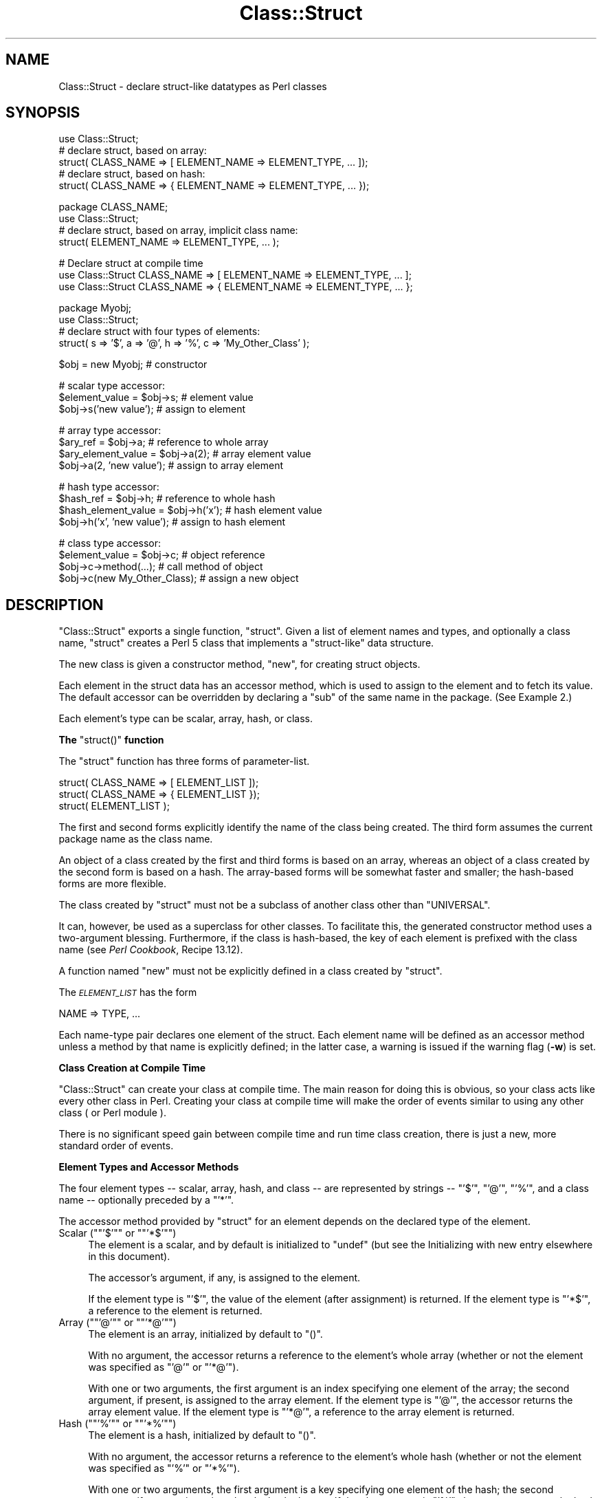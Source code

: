 .\" Automatically generated by Pod::Man version 1.15
.\" Fri Apr 20 13:11:11 2001
.\"
.\" Standard preamble:
.\" ======================================================================
.de Sh \" Subsection heading
.br
.if t .Sp
.ne 5
.PP
\fB\\$1\fR
.PP
..
.de Sp \" Vertical space (when we can't use .PP)
.if t .sp .5v
.if n .sp
..
.de Ip \" List item
.br
.ie \\n(.$>=3 .ne \\$3
.el .ne 3
.IP "\\$1" \\$2
..
.de Vb \" Begin verbatim text
.ft CW
.nf
.ne \\$1
..
.de Ve \" End verbatim text
.ft R

.fi
..
.\" Set up some character translations and predefined strings.  \*(-- will
.\" give an unbreakable dash, \*(PI will give pi, \*(L" will give a left
.\" double quote, and \*(R" will give a right double quote.  | will give a
.\" real vertical bar.  \*(C+ will give a nicer C++.  Capital omega is used
.\" to do unbreakable dashes and therefore won't be available.  \*(C` and
.\" \*(C' expand to `' in nroff, nothing in troff, for use with C<>
.tr \(*W-|\(bv\*(Tr
.ds C+ C\v'-.1v'\h'-1p'\s-2+\h'-1p'+\s0\v'.1v'\h'-1p'
.ie n \{\
.    ds -- \(*W-
.    ds PI pi
.    if (\n(.H=4u)&(1m=24u) .ds -- \(*W\h'-12u'\(*W\h'-12u'-\" diablo 10 pitch
.    if (\n(.H=4u)&(1m=20u) .ds -- \(*W\h'-12u'\(*W\h'-8u'-\"  diablo 12 pitch
.    ds L" ""
.    ds R" ""
.    ds C` ""
.    ds C' ""
'br\}
.el\{\
.    ds -- \|\(em\|
.    ds PI \(*p
.    ds L" ``
.    ds R" ''
'br\}
.\"
.\" If the F register is turned on, we'll generate index entries on stderr
.\" for titles (.TH), headers (.SH), subsections (.Sh), items (.Ip), and
.\" index entries marked with X<> in POD.  Of course, you'll have to process
.\" the output yourself in some meaningful fashion.
.if \nF \{\
.    de IX
.    tm Index:\\$1\t\\n%\t"\\$2"
..
.    nr % 0
.    rr F
.\}
.\"
.\" For nroff, turn off justification.  Always turn off hyphenation; it
.\" makes way too many mistakes in technical documents.
.hy 0
.if n .na
.\"
.\" Accent mark definitions (@(#)ms.acc 1.5 88/02/08 SMI; from UCB 4.2).
.\" Fear.  Run.  Save yourself.  No user-serviceable parts.
.bd B 3
.    \" fudge factors for nroff and troff
.if n \{\
.    ds #H 0
.    ds #V .8m
.    ds #F .3m
.    ds #[ \f1
.    ds #] \fP
.\}
.if t \{\
.    ds #H ((1u-(\\\\n(.fu%2u))*.13m)
.    ds #V .6m
.    ds #F 0
.    ds #[ \&
.    ds #] \&
.\}
.    \" simple accents for nroff and troff
.if n \{\
.    ds ' \&
.    ds ` \&
.    ds ^ \&
.    ds , \&
.    ds ~ ~
.    ds /
.\}
.if t \{\
.    ds ' \\k:\h'-(\\n(.wu*8/10-\*(#H)'\'\h"|\\n:u"
.    ds ` \\k:\h'-(\\n(.wu*8/10-\*(#H)'\`\h'|\\n:u'
.    ds ^ \\k:\h'-(\\n(.wu*10/11-\*(#H)'^\h'|\\n:u'
.    ds , \\k:\h'-(\\n(.wu*8/10)',\h'|\\n:u'
.    ds ~ \\k:\h'-(\\n(.wu-\*(#H-.1m)'~\h'|\\n:u'
.    ds / \\k:\h'-(\\n(.wu*8/10-\*(#H)'\z\(sl\h'|\\n:u'
.\}
.    \" troff and (daisy-wheel) nroff accents
.ds : \\k:\h'-(\\n(.wu*8/10-\*(#H+.1m+\*(#F)'\v'-\*(#V'\z.\h'.2m+\*(#F'.\h'|\\n:u'\v'\*(#V'
.ds 8 \h'\*(#H'\(*b\h'-\*(#H'
.ds o \\k:\h'-(\\n(.wu+\w'\(de'u-\*(#H)/2u'\v'-.3n'\*(#[\z\(de\v'.3n'\h'|\\n:u'\*(#]
.ds d- \h'\*(#H'\(pd\h'-\w'~'u'\v'-.25m'\f2\(hy\fP\v'.25m'\h'-\*(#H'
.ds D- D\\k:\h'-\w'D'u'\v'-.11m'\z\(hy\v'.11m'\h'|\\n:u'
.ds th \*(#[\v'.3m'\s+1I\s-1\v'-.3m'\h'-(\w'I'u*2/3)'\s-1o\s+1\*(#]
.ds Th \*(#[\s+2I\s-2\h'-\w'I'u*3/5'\v'-.3m'o\v'.3m'\*(#]
.ds ae a\h'-(\w'a'u*4/10)'e
.ds Ae A\h'-(\w'A'u*4/10)'E
.    \" corrections for vroff
.if v .ds ~ \\k:\h'-(\\n(.wu*9/10-\*(#H)'\s-2\u~\d\s+2\h'|\\n:u'
.if v .ds ^ \\k:\h'-(\\n(.wu*10/11-\*(#H)'\v'-.4m'^\v'.4m'\h'|\\n:u'
.    \" for low resolution devices (crt and lpr)
.if \n(.H>23 .if \n(.V>19 \
\{\
.    ds : e
.    ds 8 ss
.    ds o a
.    ds d- d\h'-1'\(ga
.    ds D- D\h'-1'\(hy
.    ds th \o'bp'
.    ds Th \o'LP'
.    ds ae ae
.    ds Ae AE
.\}
.rm #[ #] #H #V #F C
.\" ======================================================================
.\"
.IX Title "Class::Struct 3"
.TH Class::Struct 3 "perl v5.6.1" "2001-02-23" "Perl Programmers Reference Guide"
.UC
.SH "NAME"
Class::Struct \- declare struct-like datatypes as Perl classes
.SH "SYNOPSIS"
.IX Header "SYNOPSIS"
.Vb 5
\&    use Class::Struct;
\&            # declare struct, based on array:
\&    struct( CLASS_NAME => [ ELEMENT_NAME => ELEMENT_TYPE, ... ]);
\&            # declare struct, based on hash:
\&    struct( CLASS_NAME => { ELEMENT_NAME => ELEMENT_TYPE, ... });
.Ve
.Vb 4
\&    package CLASS_NAME;
\&    use Class::Struct;
\&            # declare struct, based on array, implicit class name:
\&    struct( ELEMENT_NAME => ELEMENT_TYPE, ... );
.Ve
.Vb 3
\&    # Declare struct at compile time
\&    use Class::Struct CLASS_NAME => [ ELEMENT_NAME => ELEMENT_TYPE, ... ];
\&    use Class::Struct CLASS_NAME => { ELEMENT_NAME => ELEMENT_TYPE, ... };
.Ve
.Vb 4
\&    package Myobj;
\&    use Class::Struct;
\&            # declare struct with four types of elements:
\&    struct( s => '$', a => '@', h => '%', c => 'My_Other_Class' );
.Ve
.Vb 1
\&    $obj = new Myobj;               # constructor
.Ve
.Vb 3
\&                                    # scalar type accessor:
\&    $element_value = $obj->s;           # element value
\&    $obj->s('new value');               # assign to element
.Ve
.Vb 4
\&                                    # array type accessor:
\&    $ary_ref = $obj->a;                 # reference to whole array
\&    $ary_element_value = $obj->a(2);    # array element value
\&    $obj->a(2, 'new value');            # assign to array element
.Ve
.Vb 4
\&                                    # hash type accessor:
\&    $hash_ref = $obj->h;                # reference to whole hash
\&    $hash_element_value = $obj->h('x'); # hash element value
\&    $obj->h('x', 'new value');          # assign to hash element
.Ve
.Vb 4
\&                                    # class type accessor:
\&    $element_value = $obj->c;           # object reference
\&    $obj->c->method(...);               # call method of object
\&    $obj->c(new My_Other_Class);        # assign a new object
.Ve
.SH "DESCRIPTION"
.IX Header "DESCRIPTION"
\&\f(CW\*(C`Class::Struct\*(C'\fR exports a single function, \f(CW\*(C`struct\*(C'\fR.
Given a list of element names and types, and optionally
a class name, \f(CW\*(C`struct\*(C'\fR creates a Perl 5 class that implements
a \*(L"struct-like\*(R" data structure.
.PP
The new class is given a constructor method, \f(CW\*(C`new\*(C'\fR, for creating
struct objects.
.PP
Each element in the struct data has an accessor method, which is
used to assign to the element and to fetch its value.  The
default accessor can be overridden by declaring a \f(CW\*(C`sub\*(C'\fR of the
same name in the package.  (See Example 2.)
.PP
Each element's type can be scalar, array, hash, or class.
.if n .Sh "The \f(CW""struct()""\fP function"
.el .Sh "The \f(CWstruct()\fP function"
.IX Subsection "The struct() function"
The \f(CW\*(C`struct\*(C'\fR function has three forms of parameter-list.
.PP
.Vb 3
\&    struct( CLASS_NAME => [ ELEMENT_LIST ]);
\&    struct( CLASS_NAME => { ELEMENT_LIST });
\&    struct( ELEMENT_LIST );
.Ve
The first and second forms explicitly identify the name of the
class being created.  The third form assumes the current package
name as the class name.
.PP
An object of a class created by the first and third forms is
based on an array, whereas an object of a class created by the
second form is based on a hash. The array-based forms will be
somewhat faster and smaller; the hash-based forms are more
flexible.
.PP
The class created by \f(CW\*(C`struct\*(C'\fR must not be a subclass of another
class other than \f(CW\*(C`UNIVERSAL\*(C'\fR.
.PP
It can, however, be used as a superclass for other classes. To facilitate
this, the generated constructor method uses a two-argument blessing.
Furthermore, if the class is hash-based, the key of each element is
prefixed with the class name (see \fIPerl Cookbook\fR, Recipe 13.12).
.PP
A function named \f(CW\*(C`new\*(C'\fR must not be explicitly defined in a class
created by \f(CW\*(C`struct\*(C'\fR.
.PP
The \fI\s-1ELEMENT_LIST\s0\fR has the form
.PP
.Vb 1
\&    NAME => TYPE, ...
.Ve
Each name-type pair declares one element of the struct. Each
element name will be defined as an accessor method unless a
method by that name is explicitly defined; in the latter case, a
warning is issued if the warning flag (\fB\-w\fR) is set.
.Sh "Class Creation at Compile Time"
.IX Subsection "Class Creation at Compile Time"
\&\f(CW\*(C`Class::Struct\*(C'\fR can create your class at compile time.  The main reason
for doing this is obvious, so your class acts like every other class in
Perl.  Creating your class at compile time will make the order of events
similar to using any other class ( or Perl module ).
.PP
There is no significant speed gain between compile time and run time
class creation, there is just a new, more standard order of events.
.Sh "Element Types and Accessor Methods"
.IX Subsection "Element Types and Accessor Methods"
The four element types \*(-- scalar, array, hash, and class \*(-- are
represented by strings \*(-- \f(CW\*(C`'$'\*(C'\fR, \f(CW\*(C`'@'\*(C'\fR, \f(CW\*(C`'%'\*(C'\fR, and a class name \-\-
optionally preceded by a \f(CW\*(C`'*'\*(C'\fR.
.PP
The accessor method provided by \f(CW\*(C`struct\*(C'\fR for an element depends
on the declared type of the element.
.if n .Ip "Scalar (\f(CW""""'$'""""\fR or \f(CW""""'*$'""""\fR)" 4
.el .Ip "Scalar (\f(CW'$'\fR or \f(CW'*$'\fR)" 4
.IX Item "Scalar ('$' or '*$')"
The element is a scalar, and by default is initialized to \f(CW\*(C`undef\*(C'\fR
(but see the Initializing with new entry elsewhere in this document).
.Sp
The accessor's argument, if any, is assigned to the element.
.Sp
If the element type is \f(CW\*(C`'$'\*(C'\fR, the value of the element (after
assignment) is returned. If the element type is \f(CW\*(C`'*$'\*(C'\fR, a reference
to the element is returned.
.if n .Ip "Array (\f(CW""""'@'""""\fR or \f(CW""""'*@'""""\fR)" 4
.el .Ip "Array (\f(CW'@'\fR or \f(CW'*@'\fR)" 4
.IX Item "Array ('@' or '*@')"
The element is an array, initialized by default to \f(CW\*(C`()\*(C'\fR.
.Sp
With no argument, the accessor returns a reference to the
element's whole array (whether or not the element was
specified as \f(CW\*(C`'@'\*(C'\fR or \f(CW\*(C`'*@'\*(C'\fR).
.Sp
With one or two arguments, the first argument is an index
specifying one element of the array; the second argument, if
present, is assigned to the array element.  If the element type
is \f(CW\*(C`'@'\*(C'\fR, the accessor returns the array element value.  If the
element type is \f(CW\*(C`'*@'\*(C'\fR, a reference to the array element is
returned.
.if n .Ip "Hash (\f(CW""""'%'""""\fR or \f(CW""""'*%'""""\fR)" 4
.el .Ip "Hash (\f(CW'%'\fR or \f(CW'*%'\fR)" 4
.IX Item "Hash ('%' or '*%')"
The element is a hash, initialized by default to \f(CW\*(C`()\*(C'\fR.
.Sp
With no argument, the accessor returns a reference to the
element's whole hash (whether or not the element was
specified as \f(CW\*(C`'%'\*(C'\fR or \f(CW\*(C`'*%'\*(C'\fR).
.Sp
With one or two arguments, the first argument is a key specifying
one element of the hash; the second argument, if present, is
assigned to the hash element.  If the element type is \f(CW\*(C`'%'\*(C'\fR, the
accessor returns the hash element value.  If the element type is
\&\f(CW\*(C`'*%'\*(C'\fR, a reference to the hash element is returned.
.if n .Ip "Class (\f(CW""""'Class_Name'""""\fR or \f(CW""""'*Class_Name'""""\fR)" 4
.el .Ip "Class (\f(CW'Class_Name'\fR or \f(CW'*Class_Name'\fR)" 4
.IX Item "Class ('Class_Name' or '*Class_Name')"
The element's value must be a reference blessed to the named
class or to one of its subclasses. The element is initialized to
the result of calling the \f(CW\*(C`new\*(C'\fR constructor of the named class.
.Sp
The accessor's argument, if any, is assigned to the element. The
accessor will \f(CW\*(C`croak\*(C'\fR if this is not an appropriate object
reference.
.Sp
If the element type does not start with a \f(CW\*(C`'*'\*(C'\fR, the accessor
returns the element value (after assignment). If the element type
starts with a \f(CW\*(C`'*'\*(C'\fR, a reference to the element itself is returned.
.if n .Sh "Initializing with \f(CW""new""\fP"
.el .Sh "Initializing with \f(CWnew\fP"
.IX Subsection "Initializing with new"
\&\f(CW\*(C`struct\*(C'\fR always creates a constructor called \f(CW\*(C`new\*(C'\fR. That constructor
may take a list of initializers for the various elements of the new
struct. 
.PP
Each initializer is a pair of values: \fIelement name\fR\f(CW\*(C` => \*(C'\fR\fIvalue\fR.
The initializer value for a scalar element is just a scalar value. The 
initializer for an array element is an array reference. The initializer
for a hash is a hash reference.
.PP
The initializer for a class element is also a hash reference, and the
contents of that hash are passed to the element's own constructor.
.PP
See Example 3 below for an example of initialization.
.SH "EXAMPLES"
.IX Header "EXAMPLES"
.Ip "Example 1" 4
.IX Item "Example 1"
Giving a struct element a class type that is also a struct is how
structs are nested.  Here, \f(CW\*(C`timeval\*(C'\fR represents a time (seconds and
microseconds), and \f(CW\*(C`rusage\*(C'\fR has two elements, each of which is of
type \f(CW\*(C`timeval\*(C'\fR.
.Sp
.Vb 1
\&    use Class::Struct;
.Ve
.Vb 4
\&    struct( rusage => {
\&        ru_utime => timeval,  # seconds
\&        ru_stime => timeval,  # microseconds
\&    });
.Ve
.Vb 4
\&    struct( timeval => [
\&        tv_secs  => '$',
\&        tv_usecs => '$',
\&    ]);
.Ve
.Vb 2
\&        # create an object:
\&    my $t = new rusage;
.Ve
.Vb 6
\&        # $t->ru_utime and $t->ru_stime are objects of type timeval.
\&        # set $t->ru_utime to 100.0 sec and $t->ru_stime to 5.0 sec.
\&    $t->ru_utime->tv_secs(100);
\&    $t->ru_utime->tv_usecs(0);
\&    $t->ru_stime->tv_secs(5);
\&    $t->ru_stime->tv_usecs(0);
.Ve
.Ip "Example 2" 4
.IX Item "Example 2"
An accessor function can be redefined in order to provide
additional checking of values, etc.  Here, we want the \f(CW\*(C`count\*(C'\fR
element always to be nonnegative, so we redefine the \f(CW\*(C`count\*(C'\fR
accessor accordingly.
.Sp
.Vb 2
\&    package MyObj;
\&    use Class::Struct;
.Ve
.Vb 2
\&    # declare the struct
\&    struct ( 'MyObj', { count => '$', stuff => '%' } );
.Ve
.Vb 10
\&    # override the default accessor method for 'count'
\&    sub count {
\&        my $self = shift;
\&        if ( @_ ) {
\&            die 'count must be nonnegative' if $_[0] < 0;
\&            $self->{'count'} = shift;
\&            warn "Too many args to count" if @_;
\&        }
\&        return $self->{'count'};
\&    }
.Ve
.Vb 4
\&    package main;
\&    $x = new MyObj;
\&    print "\e$x->count(5) = ", $x->count(5), "\en";
\&                            # prints '$x->count(5) = 5'
.Ve
.Vb 2
\&    print "\e$x->count = ", $x->count, "\en";
\&                            # prints '$x->count = 5'
.Ve
.Vb 2
\&    print "\e$x->count(-5) = ", $x->count(-5), "\en";
\&                            # dies due to negative argument!
.Ve
.Ip "Example 3" 4
.IX Item "Example 3"
The constructor of a generated class can be passed a list
of \fIelement\fR=>\fIvalue\fR pairs, with which to initialize the struct.
If no initializer is specified for a particular element, its default
initialization is performed instead. Initializers for non-existent
elements are silently ignored.
.Sp
Note that the initializer for a nested struct is specified
as an anonymous hash of initializers, which is passed on to the nested
struct's constructor.
.Sp
.Vb 1
\&    use Class::Struct;
.Ve
.Vb 5
\&    struct Breed =>
\&    {
\&        name  => '$',
\&        cross => '$',
\&    };
.Ve
.Vb 7
\&    struct Cat =>
\&    [
\&        name     => '$',
\&        kittens  => '@',
\&        markings => '%',
\&        breed    => 'Breed',
\&    ];
.Ve
.Vb 5
\&    my $cat = Cat->new( name     => 'Socks',
\&                        kittens  => ['Monica', 'Kenneth'],
\&                        markings => { socks=>1, blaze=>"white" },
\&                        breed    => { name=>'short-hair', cross=>1 },
\&                      );
.Ve
.Vb 3
\&    print "Once a cat called ", $cat->name, "\en";
\&    print "(which was a ", $cat->breed->name, ")\en";
\&    print "had two kittens: ", join(' and ', @{$cat->kittens}), "\en";
.Ve
.SH "Author and Modification History"
.IX Header "Author and Modification History"
Modified by Casey Tweten, 2000\-11\-08, v0.59.
.PP
.Vb 1
\&    Added the ability for compile time class creation.
.Ve
Modified by Damian Conway, 1999\-03\-05, v0.58.
.PP
.Vb 1
\&    Added handling of hash-like arg list to class ctor.
.Ve
.Vb 2
\&    Changed to two-argument blessing in ctor to support
\&    derivation from created classes.
.Ve
.Vb 2
\&    Added classname prefixes to keys in hash-based classes
\&    (refer to "Perl Cookbook", Recipe 13.12 for rationale).
.Ve
.Vb 5
\&    Corrected behaviour of accessors for '*@' and '*%' struct
\&    elements.  Package now implements documented behaviour when
\&    returning a reference to an entire hash or array element.
\&    Previously these were returned as a reference to a reference
\&    to the element.
.Ve
Renamed to \f(CW\*(C`Class::Struct\*(C'\fR and modified by Jim Miner, 1997\-04\-02.
.PP
.Vb 8
\&    members() function removed.
\&    Documentation corrected and extended.
\&    Use of struct() in a subclass prohibited.
\&    User definition of accessor allowed.
\&    Treatment of '*' in element types corrected.
\&    Treatment of classes as element types corrected.
\&    Class name to struct() made optional.
\&    Diagnostic checks added.
.Ve
Originally \f(CW\*(C`Class::Template\*(C'\fR by Dean Roehrich.
.PP
.Vb 19
\&    # Template.pm   --- struct/member template builder
\&    #   12mar95
\&    #   Dean Roehrich
\&    #
\&    # changes/bugs fixed since 28nov94 version:
\&    #  - podified
\&    # changes/bugs fixed since 21nov94 version:
\&    #  - Fixed examples.
\&    # changes/bugs fixed since 02sep94 version:
\&    #  - Moved to Class::Template.
\&    # changes/bugs fixed since 20feb94 version:
\&    #  - Updated to be a more proper module.
\&    #  - Added "use strict".
\&    #  - Bug in build_methods, was using @var when @$var needed.
\&    #  - Now using my() rather than local().
\&    #
\&    # Uses perl5 classes to create nested data types.
\&    # This is offered as one implementation of Tom Christiansen's "structs.pl"
\&    # idea.
.Ve
